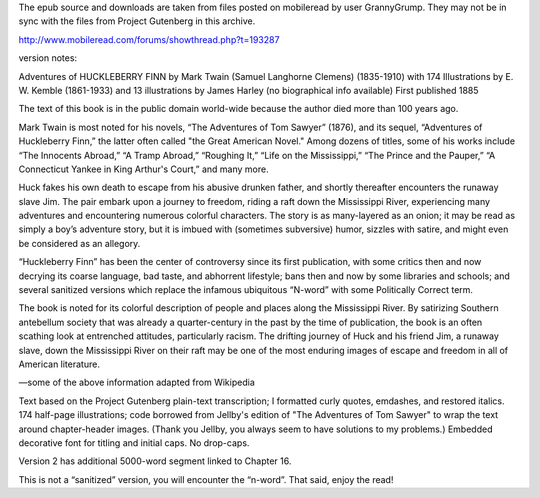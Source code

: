 The epub source and downloads are taken from files posted on mobileread by user GrannyGrump. They may not be in sync with the files from Project Gutenberg in this archive.

http://www.mobileread.com/forums/showthread.php?t=193287

version notes:

Adventures of HUCKLEBERRY FINN
by Mark Twain (Samuel Langhorne Clemens) (1835-1910)
with 174 Illustrations by E. W. Kemble (1861-1933)
and 13 illustrations by James Harley (no biographical info available)
First published 1885

The text of this book is in the public domain world-wide because the author died more than 100 years ago. 

Mark Twain is most noted for his novels, “The Adventures of Tom Sawyer” (1876), and its sequel, “Adventures of Huckleberry Finn,” the latter often called "the Great American Novel." Among dozens of titles, some of his works include “The Innocents Abroad,” “A Tramp Abroad,” “Roughing It,” “Life on the Mississippi,” “The Prince and the Pauper,” “A Connecticut Yankee in King Arthur's Court,” and many more.

Huck fakes his own death to escape from his abusive drunken father, and shortly thereafter encounters the runaway slave Jim. The pair embark upon a journey to freedom, riding a raft down the Mississippi River, experiencing many adventures and encountering numerous colorful characters. The story is as many-layered as an onion; it may be read as simply a boy’s adventure story, but it is imbued with (sometimes subversive) humor, sizzles with satire, and might even be considered as an allegory.

“Huckleberry Finn” has been the center of controversy since its first publication, with some critics then and now decrying its coarse language, bad taste, and abhorrent lifestyle; bans then and now by some libraries and schools; and several sanitized versions which replace the infamous ubiquitous “N-word” with some Politically Correct term.

The book is noted for its colorful description of people and places along the Mississippi River. By satirizing Southern antebellum society that was already a quarter-century in the past by the time of publication, the book is an often scathing look at entrenched attitudes, particularly racism. The drifting journey of Huck and his friend Jim, a runaway slave, down the Mississippi River on their raft may be one of the most enduring images of escape and freedom in all of American literature.

—some of the above information adapted from Wikipedia

Text based on the Project Gutenberg plain-text transcription; I formatted curly quotes, emdashes, and restored italics. 174 half-page illustrations; code borrowed from Jellby's edition of "The Adventures of Tom Sawyer" to wrap the text around chapter-header images. (Thank you Jellby, you always seem to have solutions to my problems.) Embedded decorative font for titling and initial caps. No drop-caps. 

Version 2 has additional 5000-word segment linked to Chapter 16.

This is not a “sanitized” version, you will encounter the “n-word”. That said, enjoy the read!
